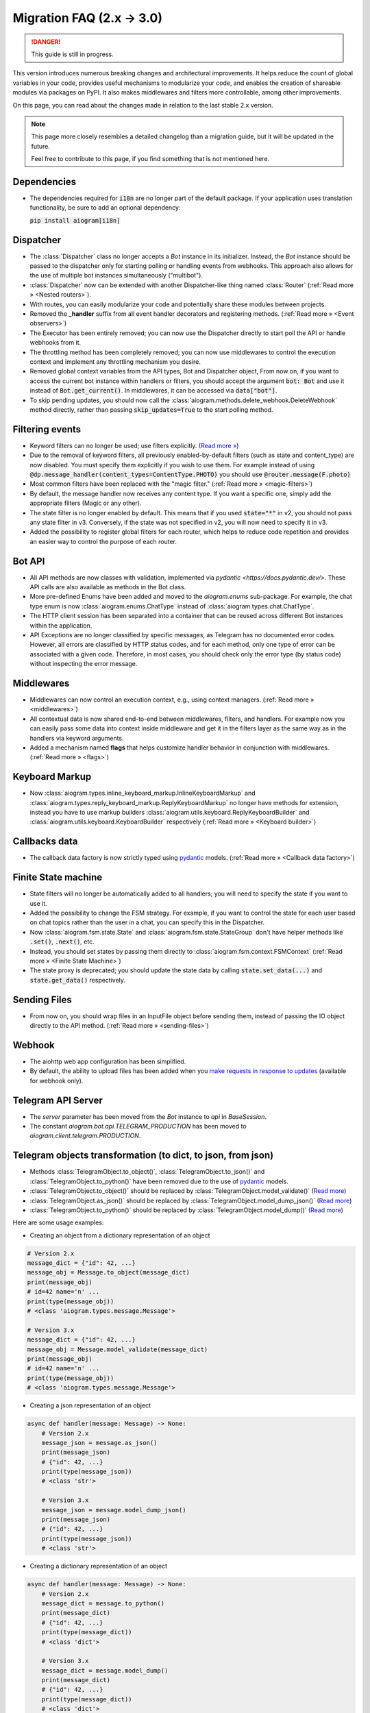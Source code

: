 ==========================
Migration FAQ (2.x -> 3.0)
==========================

.. danger::

    This guide is still in progress.

This version introduces numerous breaking changes and architectural improvements.
It helps reduce the count of global variables in your code, provides useful mechanisms
to modularize your code, and enables the creation of shareable modules via packages on PyPI.
It also makes middlewares and filters more controllable, among other improvements.


On this page, you can read about the changes made in relation to the last stable 2.x version.

.. note::

    This page more closely resembles a detailed changelog than a migration guide,
    but it will be updated in the future.

    Feel free to contribute to this page, if you find something that is not mentioned here.

Dependencies
==========

- The dependencies required for :code:`i18n` are no longer part of the default package.
  If your application uses translation functionality, be sure to add an optional dependency:

  :code:`pip install aiogram[i18n]`


Dispatcher
==========

- The :class:`Dispatcher` class no longer accepts a `Bot` instance in its initializer.
  Instead, the `Bot` instance should be passed to the dispatcher only for starting polling
  or handling events from webhooks. This approach also allows for the use of multiple bot
  instances simultaneously ("multibot").
- :class:`Dispatcher` now can be extended with another Dispatcher-like
  thing named :class:`Router` (:ref:`Read more » <Nested routers>`).
- With routes, you can easily modularize your code and potentially share these modules between projects.
- Removed the **_handler** suffix from all event handler decorators and registering methods.
  (:ref:`Read more » <Event observers>`)
- The Executor has been entirely removed; you can now use the Dispatcher directly to start poll the API or handle webhooks from it.
- The throttling method has been completely removed; you can now use middlewares to control
  the execution context and implement any throttling mechanism you desire.
- Removed global context variables from the API types, Bot and Dispatcher object,
  From now on, if you want to access the current bot instance within handlers or filters,
  you should accept the argument :code:`bot: Bot` and use it instead of :code:`Bot.get_current()`.
  In middlewares, it can be accessed via :code:`data["bot"]`.
- To skip pending updates, you should now call the :class:`aiogram.methods.delete_webhook.DeleteWebhook` method directly, rather than passing :code:`skip_updates=True` to the start polling method.



Filtering events
================

- Keyword filters can no longer be used; use filters explicitly. (`Read more » <https://github.com/aiogram/aiogram/issues/942>`_)
- Due to the removal of keyword filters, all previously enabled-by-default filters
  (such as state and content_type) are now disabled.
  You must specify them explicitly if you wish to use them.
  For example instead of using :code:`@dp.message_handler(content_types=ContentType.PHOTO)`
  you should use :code:`@router.message(F.photo)`
- Most common filters have been replaced with the "magic filter." (:ref:`Read more » <magic-filters>`)
- By default, the message handler now receives any content type.
  If you want a specific one, simply add the appropriate filters (Magic or any other).
- The state filter is no longer enabled by default. This means that if you used :code:`state="*"`
  in v2, you should not pass any state filter in v3.
  Conversely, if the state was not specified in v2, you will now need to specify it in v3.
- Added the possibility to register global filters for each router, which helps to reduce code
  repetition and provides an easier way to control the purpose of each router.



Bot API
=======

- All API methods are now classes with validation, implemented via
  `pydantic <https://docs.pydantic.dev/>`.
  These API calls are also available as methods in the Bot class.
- More pre-defined Enums have been added and moved to the `aiogram.enums` sub-package.
  For example, the chat type enum is now :class:`aiogram.enums.ChatType` instead of :class:`aiogram.types.chat.ChatType`.
- The HTTP client session has been separated into a container that can be reused
  across different Bot instances within the application.
- API Exceptions are no longer classified by specific messages,
  as Telegram has no documented error codes.
  However, all errors are classified by HTTP status codes, and for each method,
  only one type of error can be associated with a given code.
  Therefore, in most cases, you should check only the error type (by status code)
  without inspecting the error message.



Middlewares
===========

- Middlewares can now control an execution context, e.g., using context managers.
  (:ref:`Read more » <middlewares>`)
- All contextual data is now shared end-to-end between middlewares, filters, and handlers.
  For example now you can easily pass some data into context inside middleware and
  get it in the filters layer as the same way as in the handlers via keyword arguments.
- Added a mechanism named **flags** that helps customize handler behavior
  in conjunction with middlewares. (:ref:`Read more » <flags>`)


Keyboard Markup
===============

- Now :class:`aiogram.types.inline_keyboard_markup.InlineKeyboardMarkup`
  and :class:`aiogram.types.reply_keyboard_markup.ReplyKeyboardMarkup` no longer have methods for extension,
  instead you have to use markup builders :class:`aiogram.utils.keyboard.ReplyKeyboardBuilder`
  and :class:`aiogram.utils.keyboard.KeyboardBuilder` respectively
  (:ref:`Read more » <Keyboard builder>`)


Callbacks data
==============

- The callback data factory is now strictly typed using `pydantic <https://docs.pydantic.dev/>`_ models.
  (:ref:`Read more » <Callback data factory>`)


Finite State machine
====================

- State filters will no longer be automatically added to all handlers;
  you will need to specify the state if you want to use it.
- Added the possibility to change the FSM strategy. For example,
  if you want to control the state for each user based on chat topics rather than
  the user in a chat, you can specify this in the Dispatcher.
- Now :class:`aiogram.fsm.state.State` and :class:`aiogram.fsm.state.StateGroup` don't have helper
  methods like :code:`.set()`, :code:`.next()`, etc.

- Instead, you should set states by passing them directly to
  :class:`aiogram.fsm.context.FSMContext` (:ref:`Read more » <Finite State Machine>`)
- The state proxy is deprecated; you should update the state data by calling
  :code:`state.set_data(...)` and :code:`state.get_data()` respectively.


Sending Files
=============

- From now on, you should wrap files in an InputFile object before sending them,
  instead of passing the IO object directly to the API method. (:ref:`Read more » <sending-files>`)


Webhook
=======

- The aiohttp web app configuration has been simplified.
- By default, the ability to upload files has been added when you `make requests in response to updates <https://core.telegram.org/bots/faq#how-can-i-make-requests-in-response-to-updates>`_ (available for webhook only).


Telegram API Server
===================

- The `server` parameter has been moved from the `Bot` instance to `api` in `BaseSession`.
- The constant `aiogram.bot.api.TELEGRAM_PRODUCTION` has been moved to `aiogram.client.telegram.PRODUCTION`.


Telegram objects transformation (to dict, to json, from json)
=============================================================

- Methods :class:`TelegramObject.to_object()`, :class:`TelegramObject.to_json()` and :class:`TelegramObject.to_python()`
  have been removed due to the use of `pydantic <https://docs.pydantic.dev/>`_ models.
- :class:`TelegramObject.to_object()` should be replaced by :class:`TelegramObject.model_validate()`
  (`Read more <https://docs.pydantic.dev/2.7/api/base_model/#pydantic.BaseModel.model_validate>`_)
- :class:`TelegramObject.as_json()` should be replaced by  :class:`TelegramObject.model_dump_json()`
  (`Read more <https://docs.pydantic.dev/latest/api/base_model/#pydantic.BaseModel.model_dump_json>`_)
- :class:`TelegramObject.to_python()` should be replaced by :class:`TelegramObject.model_dump()`
  (`Read more <https://docs.pydantic.dev/latest/api/base_model/#pydantic.BaseModel.model_dump>`_)

Here are some usage examples:

- Creating an object from a dictionary representation of an object

.. code-block::

    # Version 2.x
    message_dict = {"id": 42, ...}
    message_obj = Message.to_object(message_dict)
    print(message_obj)
    # id=42 name='n' ...
    print(type(message_obj))
    # <class 'aiogram.types.message.Message'>

    # Version 3.x
    message_dict = {"id": 42, ...}
    message_obj = Message.model_validate(message_dict)
    print(message_obj)
    # id=42 name='n' ...
    print(type(message_obj))
    # <class 'aiogram.types.message.Message'>

- Creating a json representation of an object

.. code-block::

    async def handler(message: Message) -> None:
        # Version 2.x
        message_json = message.as_json()
        print(message_json)
        # {"id": 42, ...}
        print(type(message_json))
        # <class 'str'>

        # Version 3.x
        message_json = message.model_dump_json()
        print(message_json)
        # {"id": 42, ...}
        print(type(message_json))
        # <class 'str'>

- Creating a dictionary representation of an object

.. code-block::

    async def handler(message: Message) -> None:
        # Version 2.x
        message_dict = message.to_python()
        print(message_dict)
        # {"id": 42, ...}
        print(type(message_dict))
        # <class 'dict'>

        # Version 3.x
        message_dict = message.model_dump()
        print(message_dict)
        # {"id": 42, ...}
        print(type(message_dict))
        # <class 'dict'>
